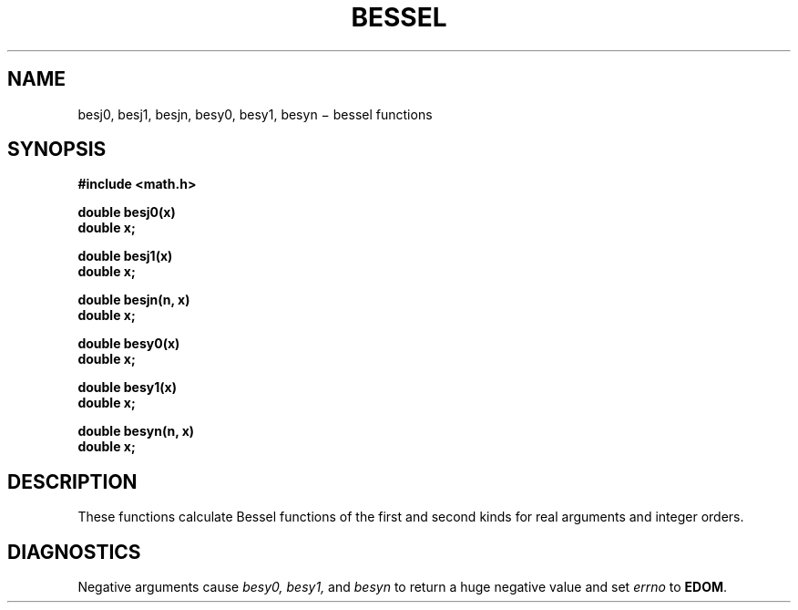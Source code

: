 .TH BESSEL 3M
.CT 2 math
.SH NAME
besj0, besj1, besjn, besy0, besy1, besyn \(mi bessel functions
.SH SYNOPSIS
.nf
.B #include <math.h>
.PP
.B double besj0(x)
.B double x;
.PP
.B double besj1(x)
.B double x;
.PP
.B double besjn(n, x)
.B double x;
.PP
.B double besy0(x)
.B double x;
.PP
.B double besy1(x)
.B double x;
.PP
.B double besyn(n, x)
.B double x;
.fi
.SH DESCRIPTION
These functions calculate Bessel functions of the first
and second kinds for real arguments and integer orders.
.SH DIAGNOSTICS
Negative arguments cause
.I besy0, besy1,
and
.I besyn
to return a huge negative value
and set
.I errno
to
.BR EDOM .
